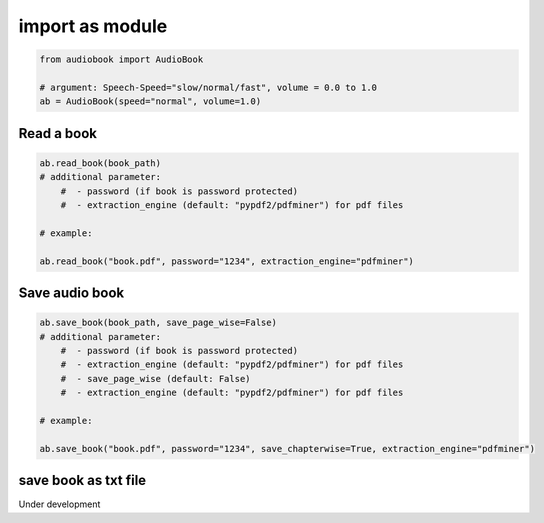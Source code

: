 import as module
=========

.. code-block:: python

    from audiobook import AudioBook

    # argument: Speech-Speed="slow/normal/fast", volume = 0.0 to 1.0
    ab = AudioBook(speed="normal", volume=1.0) 


Read a book
------------

.. code-block:: python

    ab.read_book(book_path) 
    # additional parameter:
        #  - password (if book is password protected)
        #  - extraction_engine (default: "pypdf2/pdfminer") for pdf files
    
    # example:

    ab.read_book("book.pdf", password="1234", extraction_engine="pdfminer")

Save audio book
------------

.. code-block:: python

    ab.save_book(book_path, save_page_wise=False)
    # additional parameter:
        #  - password (if book is password protected)
        #  - extraction_engine (default: "pypdf2/pdfminer") for pdf files
        #  - save_page_wise (default: False)
        #  - extraction_engine (default: "pypdf2/pdfminer") for pdf files

    # example:

    ab.save_book("book.pdf", password="1234", save_chapterwise=True, extraction_engine="pdfminer")


save book as txt file
------------

Under development
